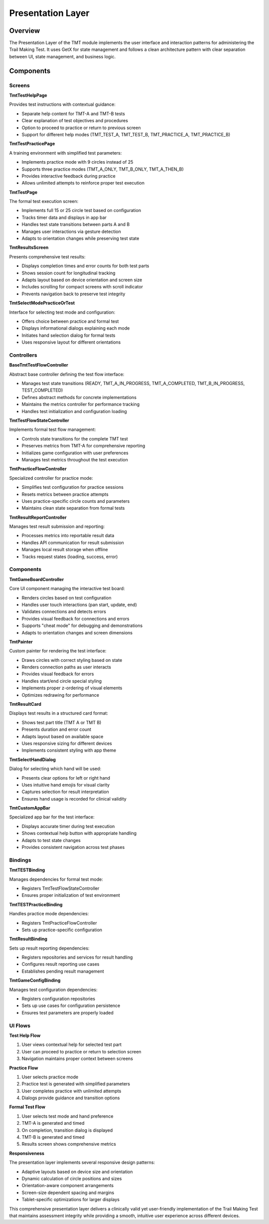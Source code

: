Presentation Layer
==================

Overview
--------

The Presentation Layer of the TMT module implements the user interface and interaction patterns for administering the Trail Making Test. It uses GetX for state management and follows a clean architecture pattern with clear separation between UI, state management, and business logic.

Components
----------

Screens
^^^^^^^

**TmtTestHelpPage**

Provides test instructions with contextual guidance:

- Separate help content for TMT-A and TMT-B tests
- Clear explanation of test objectives and procedures
- Option to proceed to practice or return to previous screen
- Support for different help modes (TMT_TEST_A, TMT_TEST_B, TMT_PRACTICE_A, TMT_PRACTICE_B)

**TmtTestPracticePage**

A training environment with simplified test parameters:

- Implements practice mode with 9 circles instead of 25
- Supports three practice modes (TMT_A_ONLY, TMT_B_ONLY, TMT_A_THEN_B)
- Provides interactive feedback during practice
- Allows unlimited attempts to reinforce proper test execution

**TmtTestPage**

The formal test execution screen:

- Implements full 15 or 25 circle test based on configuration
- Tracks timer data and displays in app bar
- Handles test state transitions between parts A and B
- Manages user interactions via gesture detection
- Adapts to orientation changes while preserving test state

**TmtResultsScreen**

Presents comprehensive test results:

- Displays completion times and error counts for both test parts
- Shows session count for longitudinal tracking
- Adapts layout based on device orientation and screen size
- Includes scrolling for compact screens with scroll indicator
- Prevents navigation back to preserve test integrity

**TmtSelectModePracticeOrTest**

Interface for selecting test mode and configuration:

- Offers choice between practice and formal test
- Displays informational dialogs explaining each mode
- Initiates hand selection dialog for formal tests
- Uses responsive layout for different orientations

Controllers
^^^^^^^^^^^

**BaseTmtTestFlowController**

Abstract base controller defining the test flow interface:

- Manages test state transitions (READY, TMT_A_IN_PROGRESS, TMT_A_COMPLETED, TMT_B_IN_PROGRESS, TEST_COMPLETED)
- Defines abstract methods for concrete implementations
- Maintains the metrics controller for performance tracking
- Handles test initialization and configuration loading

**TmtTestFlowStateController**

Implements formal test flow management:

- Controls state transitions for the complete TMT test
- Preserves metrics from TMT-A for comprehensive reporting
- Initializes game configuration with user preferences
- Manages test metrics throughout the test execution

**TmtPracticeFlowController**

Specialized controller for practice mode:

- Simplifies test configuration for practice sessions
- Resets metrics between practice attempts
- Uses practice-specific circle counts and parameters
- Maintains clean state separation from formal tests

**TmtResultReportController**

Manages test result submission and reporting:

- Processes metrics into reportable result data
- Handles API communication for result submission
- Manages local result storage when offline
- Tracks request states (loading, success, error)

Components
^^^^^^^^^^

**TmtGameBoardController**

Core UI component managing the interactive test board:

- Renders circles based on test configuration
- Handles user touch interactions (pan start, update, end)
- Validates connections and detects errors
- Provides visual feedback for connections and errors
- Supports "cheat mode" for debugging and demonstrations
- Adapts to orientation changes and screen dimensions

**TmtPainter**

Custom painter for rendering the test interface:

- Draws circles with correct styling based on state
- Renders connection paths as user interacts
- Provides visual feedback for errors
- Handles start/end circle special styling
- Implements proper z-ordering of visual elements
- Optimizes redrawing for performance

**TmtResultCard**

Displays test results in a structured card format:

- Shows test part title (TMT A or TMT B)
- Presents duration and error count
- Adapts layout based on available space
- Uses responsive sizing for different devices
- Implements consistent styling with app theme

**TmtSelectHandDialog**

Dialog for selecting which hand will be used:

- Presents clear options for left or right hand
- Uses intuitive hand emojis for visual clarity
- Captures selection for result interpretation
- Ensures hand usage is recorded for clinical validity

**TmtCustomAppBar**

Specialized app bar for the test interface:

- Displays accurate timer during test execution
- Shows contextual help button with appropriate handling
- Adapts to test state changes
- Provides consistent navigation across test phases

Bindings
^^^^^^^^

**TmtTESTBinding**

Manages dependencies for formal test mode:

- Registers TmtTestFlowStateController
- Ensures proper initialization of test environment

**TmtTESTPracticeBinding**

Handles practice mode dependencies:

- Registers TmtPracticeFlowController
- Sets up practice-specific configuration

**TmtResultBinding**

Sets up result reporting dependencies:

- Registers repositories and services for result handling
- Configures result reporting use cases
- Establishes pending result management

**TmtGameConfigBinding**

Manages test configuration dependencies:

- Registers configuration repositories
- Sets up use cases for configuration persistence
- Ensures test parameters are properly loaded

UI Flows
^^^^^^^^

**Test Help Flow**

1. User views contextual help for selected test part
2. User can proceed to practice or return to selection screen
3. Navigation maintains proper context between screens

**Practice Flow**

1. User selects practice mode
2. Practice test is generated with simplified parameters
3. User completes practice with unlimited attempts
4. Dialogs provide guidance and transition options

**Formal Test Flow**

1. User selects test mode and hand preference
2. TMT-A is generated and timed
3. On completion, transition dialog is displayed
4. TMT-B is generated and timed
5. Results screen shows comprehensive metrics

**Responsiveness**

The presentation layer implements several responsive design patterns:

- Adaptive layouts based on device size and orientation
- Dynamic calculation of circle positions and sizes
- Orientation-aware component arrangements
- Screen-size dependent spacing and margins
- Tablet-specific optimizations for larger displays

This comprehensive presentation layer delivers a clinically valid yet user-friendly implementation of the Trail Making Test that maintains assessment integrity while providing a smooth, intuitive user experience across different devices.